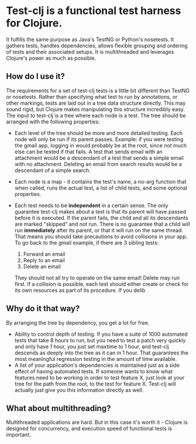 * Test-clj is a functional test harness for Clojure.  
    It fulfills the same purpose as Java's TestNG or Python's
    nosetests.  It gathers tests, handles dependencies, allows
    flexible grouping and ordering of tests and their associated
    setups.  It is multithreaded and leverages Clojure's power as much
    as possible.
** How do I use it?
   The requirements for a set of test-clj tests is a little bit
   different than TestNG or nosetests.  Rather than specifying what
   test to run by annotations, or other markings, tests are laid out
   in a tree data structure directly.  This may sound rigid, but
   Clojure makes manipulating this structure incredibly easy.  The
   input to test-clj is a tree where each node is a test.  The tree
   should be arranged with the following properties:
   + Each level of the tree should be more and more detailed testing.
     Each node will only be run if its parent passes.  Example: if you
     were testing the gmail app, logging in would probably be at the
     root, since not much else can be tested if that fails.  A test
     that sends email with an attachment would be a descendant of a
     test that sends a simple email with no attachment.  Deleting an
     email from search results would be a descendant of a simple
     search.
   + Each node is a map - it contains the test's name, a no-arg
     function that when called, runs the actual test, a list of child
     tests, and some optional properties.
   + Each test needs to be *independent* in a certain sense.  The only
     guarantee test-clj makes about a test is that its parent will
     have passed before it is executed.  If the parent fails, the
     child and all its descendants are marked "skipped" and not run.
     There is no guarantee that a child will run *immediately* after
     its parent, or that it will run on the same thread.  That means
     you should take precautions to avoid collisions in your app.  To
     go back to the gmail example, if there are 3 sibling tests:
  
     1. Forward an email
     2. Reply to an email
     3. Delete an email
       
     They should not all try to operate on the same email!  Delete may
     run first.  If a collision is possible, each test should either
     create or check for its own resources as part of its procedure.
     If you delib
** Why do it that way?
   By arranging the tree by dependency, you get a lot for free.
   + Ability to control depth of testing.  If you have a suite of 1000
     automated tests that take 8 hours to run, but you need to test a
     patch very quickly and only have 1 hour, you just set maxtime to
     1 hour, and test-clj descends as deeply into the tree as it can
     in 1 hour.  That guarantees the most meaningful regression
     testing in the amount of time available.
   + A list of your application's dependencies is maintained just as a
     side effect of having automated tests.  If someone wants to know
     what features need to be working in order to test feature X, just
     look at your tree for the path from the root, to the test for
     feature X.  Test-clj will actually just give you this information
     directly as well.
** What about multithreading?
   Multithreaded applications are hard.  But in this case it's worth
   it - Clojure is designed for concurrency, and execution speed of
   functional tests is important.
